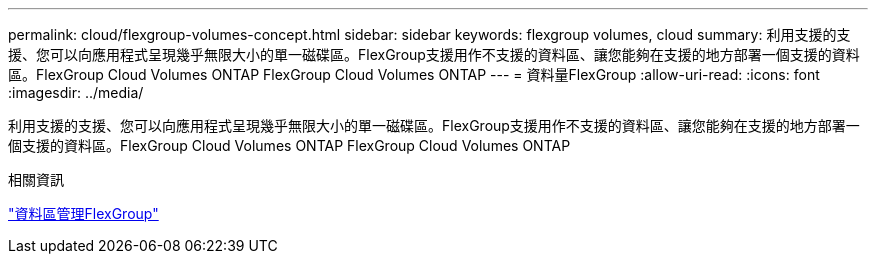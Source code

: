 ---
permalink: cloud/flexgroup-volumes-concept.html 
sidebar: sidebar 
keywords: flexgroup volumes, cloud 
summary: 利用支援的支援、您可以向應用程式呈現幾乎無限大小的單一磁碟區。FlexGroup支援用作不支援的資料區、讓您能夠在支援的地方部署一個支援的資料區。FlexGroup Cloud Volumes ONTAP FlexGroup Cloud Volumes ONTAP 
---
= 資料量FlexGroup
:allow-uri-read: 
:icons: font
:imagesdir: ../media/


[role="lead"]
利用支援的支援、您可以向應用程式呈現幾乎無限大小的單一磁碟區。FlexGroup支援用作不支援的資料區、讓您能夠在支援的地方部署一個支援的資料區。FlexGroup Cloud Volumes ONTAP FlexGroup Cloud Volumes ONTAP

.相關資訊
link:../flexgroup/index.html["資料區管理FlexGroup"]
